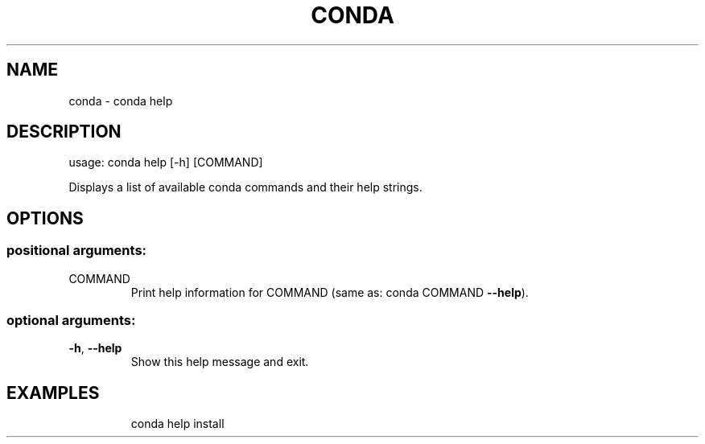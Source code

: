 .\" DO NOT MODIFY THIS FILE!  It was generated by help2man 1.47.4.
.TH CONDA "1" "12월 2017" "Anaconda, Inc." "User Commands"
.SH NAME
conda \- conda help
.SH DESCRIPTION
usage: conda help [\-h] [COMMAND]
.PP
Displays a list of available conda commands and their help strings.
.SH OPTIONS
.SS "positional arguments:"
.TP
COMMAND
Print help information for COMMAND (same as: conda COMMAND
\fB\-\-help\fR).
.SS "optional arguments:"
.TP
\fB\-h\fR, \fB\-\-help\fR
Show this help message and exit.
.SH EXAMPLES
.IP
conda help install
